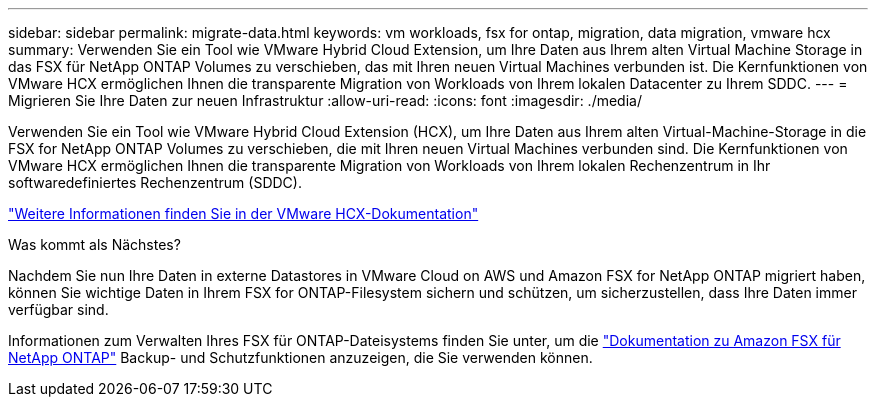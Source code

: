 ---
sidebar: sidebar 
permalink: migrate-data.html 
keywords: vm workloads, fsx for ontap, migration, data migration, vmware hcx 
summary: Verwenden Sie ein Tool wie VMware Hybrid Cloud Extension, um Ihre Daten aus Ihrem alten Virtual Machine Storage in das FSX für NetApp ONTAP Volumes zu verschieben, das mit Ihren neuen Virtual Machines verbunden ist. Die Kernfunktionen von VMware HCX ermöglichen Ihnen die transparente Migration von Workloads von Ihrem lokalen Datacenter zu Ihrem SDDC. 
---
= Migrieren Sie Ihre Daten zur neuen Infrastruktur
:allow-uri-read: 
:icons: font
:imagesdir: ./media/


[role="lead"]
Verwenden Sie ein Tool wie VMware Hybrid Cloud Extension (HCX), um Ihre Daten aus Ihrem alten Virtual-Machine-Storage in die FSX for NetApp ONTAP Volumes zu verschieben, die mit Ihren neuen Virtual Machines verbunden sind. Die Kernfunktionen von VMware HCX ermöglichen Ihnen die transparente Migration von Workloads von Ihrem lokalen Rechenzentrum in Ihr softwaredefiniertes Rechenzentrum (SDDC).

https://docs.vmware.com/en/VMware-Cloud-on-AWS/services/com.vmware.vmc-aws-operations/GUID-E8671FC6-F64B-4D41-8F01-B6120B0E3675.html["Weitere Informationen finden Sie in der VMware HCX-Dokumentation"^]

.Was kommt als Nächstes?
Nachdem Sie nun Ihre Daten in externe Datastores in VMware Cloud on AWS und Amazon FSX for NetApp ONTAP migriert haben, können Sie wichtige Daten in Ihrem FSX for ONTAP-Filesystem sichern und schützen, um sicherzustellen, dass Ihre Daten immer verfügbar sind.

Informationen zum Verwalten Ihres FSX für ONTAP-Dateisystems finden Sie unter, um die https://docs.netapp.com/us-en/workload-fsx-ontap/index.html["Dokumentation zu Amazon FSX für NetApp ONTAP"] Backup- und Schutzfunktionen anzuzeigen, die Sie verwenden können.
